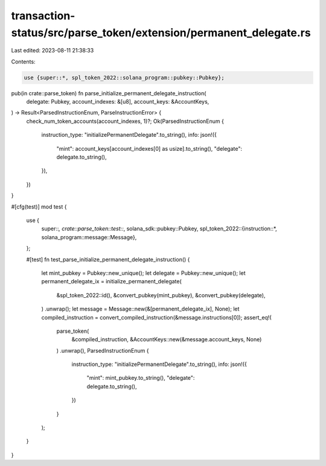 transaction-status/src/parse_token/extension/permanent_delegate.rs
==================================================================

Last edited: 2023-08-11 21:38:33

Contents:

.. code-block:: rs

    use {super::*, spl_token_2022::solana_program::pubkey::Pubkey};

pub(in crate::parse_token) fn parse_initialize_permanent_delegate_instruction(
    delegate: Pubkey,
    account_indexes: &[u8],
    account_keys: &AccountKeys,
) -> Result<ParsedInstructionEnum, ParseInstructionError> {
    check_num_token_accounts(account_indexes, 1)?;
    Ok(ParsedInstructionEnum {
        instruction_type: "initializePermanentDelegate".to_string(),
        info: json!({
            "mint": account_keys[account_indexes[0] as usize].to_string(),
            "delegate": delegate.to_string(),
        }),
    })
}

#[cfg(test)]
mod test {
    use {
        super::*,
        crate::parse_token::test::*,
        solana_sdk::pubkey::Pubkey,
        spl_token_2022::{instruction::*, solana_program::message::Message},
    };

    #[test]
    fn test_parse_initialize_permanent_delegate_instruction() {
        let mint_pubkey = Pubkey::new_unique();
        let delegate = Pubkey::new_unique();
        let permanent_delegate_ix = initialize_permanent_delegate(
            &spl_token_2022::id(),
            &convert_pubkey(mint_pubkey),
            &convert_pubkey(delegate),
        )
        .unwrap();
        let message = Message::new(&[permanent_delegate_ix], None);
        let compiled_instruction = convert_compiled_instruction(&message.instructions[0]);
        assert_eq!(
            parse_token(
                &compiled_instruction,
                &AccountKeys::new(&message.account_keys, None)
            )
            .unwrap(),
            ParsedInstructionEnum {
                instruction_type: "initializePermanentDelegate".to_string(),
                info: json!({
                    "mint": mint_pubkey.to_string(),
                    "delegate": delegate.to_string(),
                })
            }
        );
    }
}


